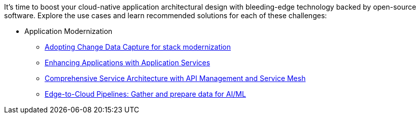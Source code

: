 It's time to boost your cloud-native application architectural design with bleeding-edge technology backed by open-source software. Explore the use cases and learn recommended solutions for each of these challenges:

** Application Modernization

* https://redhat-solution-patterns.github.io/solution-pattern-modernization-cdc/[Adopting Change Data Capture for stack modernization]
* https://redhat-solution-patterns.github.io/solution-pattern-enhancing-applications[Enhancing Applications with Application Services]
* https://redhat-solution-patterns.github.io/solution-pattern-apim-servicemesh/comprehensive-service-architecture[Comprehensive Service Architecture with API Management and Service Mesh]
* https://redhat-solution-patterns.github.io/solution-pattern-edge-to-cloud-pipelines/solution-pattern-edge-to-cloud-pipelines/[Edge-to-Cloud Pipelines: Gather and prepare data for AI/ML]




